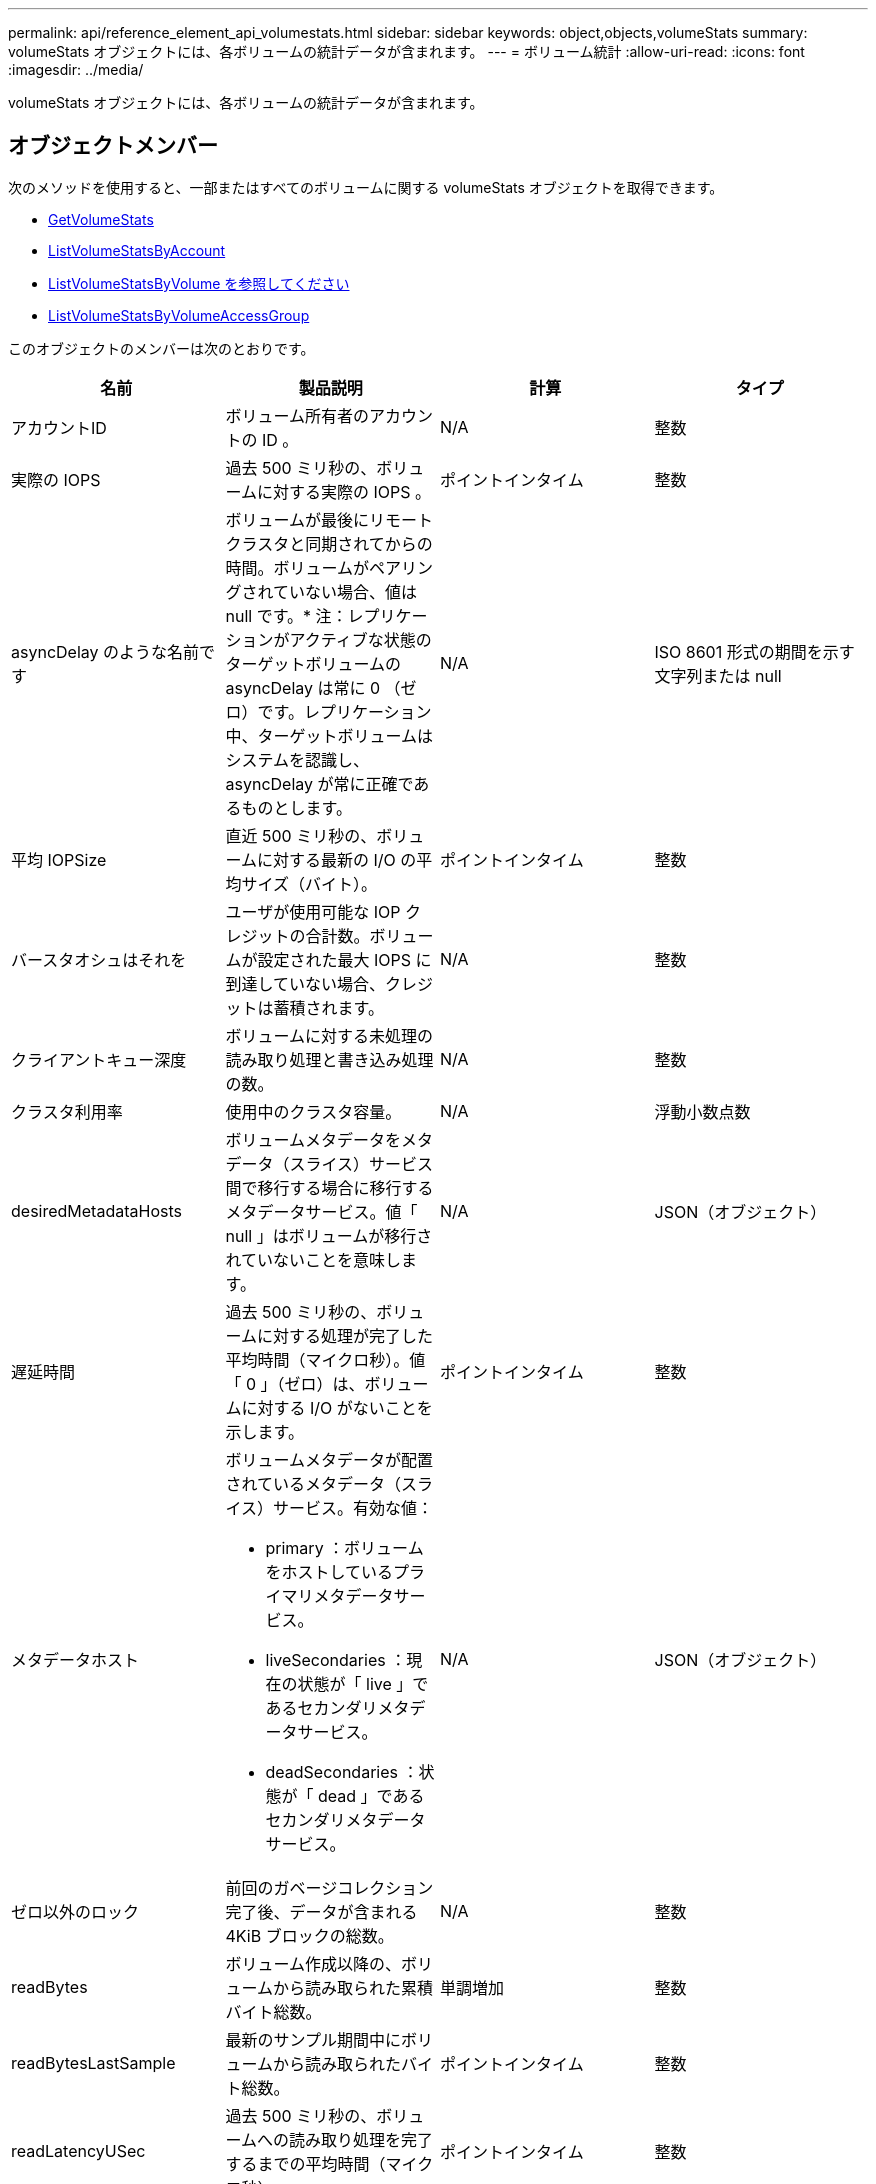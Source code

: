 ---
permalink: api/reference_element_api_volumestats.html 
sidebar: sidebar 
keywords: object,objects,volumeStats 
summary: volumeStats オブジェクトには、各ボリュームの統計データが含まれます。 
---
= ボリューム統計
:allow-uri-read: 
:icons: font
:imagesdir: ../media/


[role="lead"]
volumeStats オブジェクトには、各ボリュームの統計データが含まれます。



== オブジェクトメンバー

次のメソッドを使用すると、一部またはすべてのボリュームに関する volumeStats オブジェクトを取得できます。

* xref:reference_element_api_getvolumestats.adoc[GetVolumeStats]
* xref:reference_element_api_listvolumestatsbyaccount.adoc[ListVolumeStatsByAccount]
* xref:reference_element_api_listvolumestatsbyvolume.adoc[ListVolumeStatsByVolume を参照してください]
* xref:reference_element_api_listvolumestatsbyvolumeaccessgroup.adoc[ListVolumeStatsByVolumeAccessGroup]


このオブジェクトのメンバーは次のとおりです。

|===
| 名前 | 製品説明 | 計算 | タイプ 


 a| 
アカウントID
 a| 
ボリューム所有者のアカウントの ID 。
 a| 
N/A
 a| 
整数



 a| 
実際の IOPS
 a| 
過去 500 ミリ秒の、ボリュームに対する実際の IOPS 。
 a| 
ポイントインタイム
 a| 
整数



 a| 
asyncDelay のような名前です
 a| 
ボリュームが最後にリモートクラスタと同期されてからの時間。ボリュームがペアリングされていない場合、値は null です。* 注：レプリケーションがアクティブな状態のターゲットボリュームの asyncDelay は常に 0 （ゼロ）です。レプリケーション中、ターゲットボリュームはシステムを認識し、 asyncDelay が常に正確であるものとします。
 a| 
N/A
 a| 
ISO 8601 形式の期間を示す文字列または null



 a| 
平均 IOPSize
 a| 
直近 500 ミリ秒の、ボリュームに対する最新の I/O の平均サイズ（バイト）。
 a| 
ポイントインタイム
 a| 
整数



 a| 
バースタオシュはそれを
 a| 
ユーザが使用可能な IOP クレジットの合計数。ボリュームが設定された最大 IOPS に到達していない場合、クレジットは蓄積されます。
 a| 
N/A
 a| 
整数



 a| 
クライアントキュー深度
 a| 
ボリュームに対する未処理の読み取り処理と書き込み処理の数。
 a| 
N/A
 a| 
整数



 a| 
クラスタ利用率
 a| 
使用中のクラスタ容量。
 a| 
N/A
 a| 
浮動小数点数



 a| 
desiredMetadataHosts
 a| 
ボリュームメタデータをメタデータ（スライス）サービス間で移行する場合に移行するメタデータサービス。値「 null 」はボリュームが移行されていないことを意味します。
 a| 
N/A
 a| 
JSON（オブジェクト）



 a| 
遅延時間
 a| 
過去 500 ミリ秒の、ボリュームに対する処理が完了した平均時間（マイクロ秒）。値「 0 」（ゼロ）は、ボリュームに対する I/O がないことを示します。
 a| 
ポイントインタイム
 a| 
整数



 a| 
メタデータホスト
 a| 
ボリュームメタデータが配置されているメタデータ（スライス）サービス。有効な値：

* primary ：ボリュームをホストしているプライマリメタデータサービス。
* liveSecondaries ：現在の状態が「 live 」であるセカンダリメタデータサービス。
* deadSecondaries ：状態が「 dead 」であるセカンダリメタデータサービス。

 a| 
N/A
 a| 
JSON（オブジェクト）



 a| 
ゼロ以外のロック
 a| 
前回のガベージコレクション完了後、データが含まれる 4KiB ブロックの総数。
 a| 
N/A
 a| 
整数



 a| 
readBytes
 a| 
ボリューム作成以降の、ボリュームから読み取られた累積バイト総数。
 a| 
単調増加
 a| 
整数



 a| 
readBytesLastSample
 a| 
最新のサンプル期間中にボリュームから読み取られたバイト総数。
 a| 
ポイントインタイム
 a| 
整数



 a| 
readLatencyUSec
 a| 
過去 500 ミリ秒の、ボリュームへの読み取り処理を完了するまでの平均時間（マイクロ秒）。
 a| 
ポイントインタイム
 a| 
整数



 a| 
readLatencyUSecTotal
 a| 
ボリュームからの読み取り処理の実行に費やされた合計時間。
 a| 
単調増加
 a| 
整数



 a| 
readOps
 a| 
ボリューム作成以降の、ボリュームに対する読み取り処理の合計数。
 a| 
単調増加
 a| 
整数



 a| 
readOpsLastSample
 a| 
最新のサンプル期間中の読み取り処理の総数。
 a| 
ポイントインタイム
 a| 
整数



 a| 
samplePeriodMSec
 a| 
サンプル期間の長さ（ミリ秒単位）。
 a| 
N/A
 a| 
整数



 a| 
スロットル
 a| 
0~1 の浮動小数点数。データの再レプリケーション、一時的なエラー、 Snapshot の作成のために、クライアントの処理量を maxIOPS 未満に抑えている割合。
 a| 
N/A
 a| 
浮動小数点数



 a| 
タイムスタンプ
 a| 
現在の時刻（ UTC+0 形式）。
 a| 
N/A
 a| 
ISO 8601 形式の日付文字列



 a| 
アン・アライナード・償還
 a| 
ボリューム作成以降の、ボリュームにアラインメントされていない読み取り処理の累積総数。
 a| 
単調増加
 a| 
整数



 a| 
アンアライナードライト
 a| 
ボリューム作成以降の、ボリュームに対するアラインメントされていない書き込み処理の累積総数。
 a| 
単調増加
 a| 
整数



 a| 
volumeAccessGroups
 a| 
ボリュームが属するボリュームアクセスグループの ID のリスト。
 a| 
N/A
 a| 
整数の配列



 a| 
ボリュームID
 a| 
ボリュームのID。
 a| 
N/A
 a| 
整数



 a| 
ボリュームサイズ
 a| 
プロビジョニング済み容量の合計（バイト）。
 a| 
N/A
 a| 
整数



 a| 
ボリューム利用率
 a| 
クライアントによるボリュームの入出力機能の使用状況を、ボリュームの Max IOPS の QoS 設定と比較する浮動小数点値。有効な値：

* 0 ：クライアントはボリュームを使用していません。
* 0.01 ~ 0.99 ：クライアントはボリュームの IOPS 機能をフルに活用していません。
* 1.00 ：クライアントは、 Max IOPS 設定までボリュームをフルに利用しています。
* >1.00 ：クライアントは maxIOPS で設定された制限値を超えています。これは、 burstIOPS QoS 設定が maxIOPS よりも高い場合に可能です。たとえば、maxIOPSが1000に設定され、burstIOPSが2000に設定されている場合、クライアントがボリュームをすべて使用している場合、この `volumeUtilization`値は2.00になります。

 a| 
N/A
 a| 
浮動小数点数



 a| 
書き込みバイト
 a| 
ボリューム作成以降にボリュームに書き込まれた累積バイト総数。
 a| 
単調増加
 a| 
整数



 a| 
writeBytesLastSample
 a| 
最新のサンプル期間中にボリュームに書き込まれたバイト総数。
 a| 
単調増加
 a| 
整数



 a| 
writeLatencyUSec
 a| 
過去 500 ミリ秒の、ボリュームへの書き込み処理を完了するまでの平均時間（マイクロ秒）。
 a| 
ポイントインタイム
 a| 
整数



 a| 
writeLatencyUSecTotal
 a| 
ボリュームへの書き込み処理の実行に費やされた合計時間。
 a| 
単調増加
 a| 
整数



 a| 
writeOps
 a| 
ボリューム作成以降の、ボリュームに対する書き込み処理の累積総数。
 a| 
単調増加
 a| 
整数



 a| 
writeOpsLastSample
 a| 
最新のサンプル期間中の書き込み処理の総数。
 a| 
ポイントインタイム
 a| 
整数



 a| 
ゼロロック
 a| 
前回のガベージコレクション完了後、データが含まれない空の 4KiB ブロックの総数。
 a| 
ポイントインタイム
 a| 
整数

|===